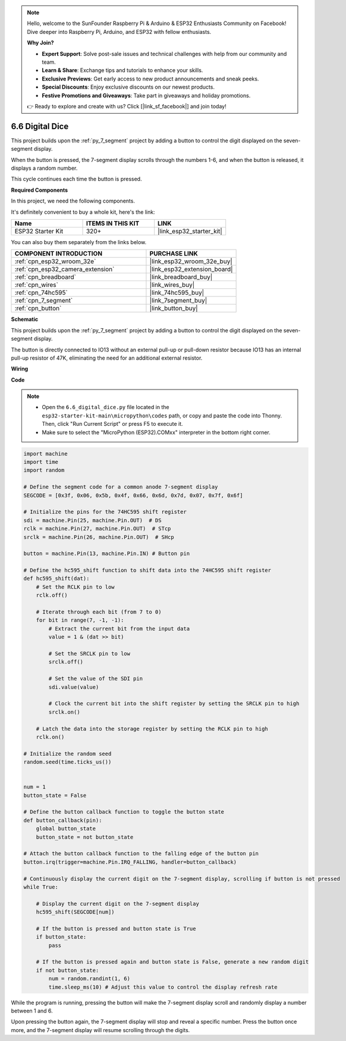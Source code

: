 .. note::

    Hello, welcome to the SunFounder Raspberry Pi & Arduino & ESP32 Enthusiasts Community on Facebook! Dive deeper into Raspberry Pi, Arduino, and ESP32 with fellow enthusiasts.

    **Why Join?**

    - **Expert Support**: Solve post-sale issues and technical challenges with help from our community and team.
    - **Learn & Share**: Exchange tips and tutorials to enhance your skills.
    - **Exclusive Previews**: Get early access to new product announcements and sneak peeks.
    - **Special Discounts**: Enjoy exclusive discounts on our newest products.
    - **Festive Promotions and Giveaways**: Take part in giveaways and holiday promotions.

    👉 Ready to explore and create with us? Click [|link_sf_facebook|] and join today!

.. _py_dice:

6.6 Digital Dice
================================

This project builds upon the :ref:`py_7_segment` project by adding a button to control the digit displayed on the seven-segment display.

When the button is pressed, the 7-segment display scrolls through the numbers 1-6, and when the button is released, it displays a random number.

This cycle continues each time the button is pressed.

**Required Components**

In this project, we need the following components. 

It's definitely convenient to buy a whole kit, here's the link: 

.. list-table::
    :widths: 20 20 20
    :header-rows: 1

    *   - Name	
        - ITEMS IN THIS KIT
        - LINK
    *   - ESP32 Starter Kit
        - 320+
        - |link_esp32_starter_kit|

You can also buy them separately from the links below.

.. list-table::
    :widths: 30 20
    :header-rows: 1

    *   - COMPONENT INTRODUCTION
        - PURCHASE LINK

    *   - :ref:`cpn_esp32_wroom_32e`
        - |link_esp32_wroom_32e_buy|
    *   - :ref:`cpn_esp32_camera_extension`
        - |link_esp32_extension_board|
    *   - :ref:`cpn_breadboard`
        - |link_breadboard_buy|
    *   - :ref:`cpn_wires`
        - |link_wires_buy|
    *   - :ref:`cpn_74hc595`
        - |link_74hc595_buy|
    *   - :ref:`cpn_7_segment`
        - |link_7segment_buy|
    *   - :ref:`cpn_button`
        - |link_button_buy|

**Schematic**

.. image:: ../../img/circuit/circuit_6.6_electronic_dice.png

This project builds upon the :ref:`py_7_segment` project by adding a button to control the digit displayed on the seven-segment display.

The button is directly connected to IO13 without an external pull-up or pull-down resistor because IO13 has an internal pull-up resistor of 47K, eliminating the need for an additional external resistor.


**Wiring**

.. image:: ../../img/wiring/6.6_DICE_bb.png

**Code**

.. note::

    * Open the ``6.6_digital_dice.py`` file located in the ``esp32-starter-kit-main\micropython\codes`` path, or copy and paste the code into Thonny. Then, click "Run Current Script" or press F5 to execute it.
    * Make sure to select the "MicroPython (ESP32).COMxx" interpreter in the bottom right corner. 




.. code-block:: python

    import machine
    import time
    import random

    # Define the segment code for a common anode 7-segment display
    SEGCODE = [0x3f, 0x06, 0x5b, 0x4f, 0x66, 0x6d, 0x7d, 0x07, 0x7f, 0x6f]

    # Initialize the pins for the 74HC595 shift register
    sdi = machine.Pin(25, machine.Pin.OUT)  # DS
    rclk = machine.Pin(27, machine.Pin.OUT)  # STcp
    srclk = machine.Pin(26, machine.Pin.OUT)  # SHcp

    button = machine.Pin(13, machine.Pin.IN) # Button pin

    # Define the hc595_shift function to shift data into the 74HC595 shift register
    def hc595_shift(dat):
        # Set the RCLK pin to low
        rclk.off()
        
        # Iterate through each bit (from 7 to 0)
        for bit in range(7, -1, -1):
            # Extract the current bit from the input data
            value = 1 & (dat >> bit)
            
            # Set the SRCLK pin to low
            srclk.off()
            
            # Set the value of the SDI pin
            sdi.value(value)
            
            # Clock the current bit into the shift register by setting the SRCLK pin to high
            srclk.on()
            
        # Latch the data into the storage register by setting the RCLK pin to high
        rclk.on()

    # Initialize the random seed
    random.seed(time.ticks_us())


    num = 1
    button_state = False

    # Define the button callback function to toggle the button state
    def button_callback(pin):
        global button_state
        button_state = not button_state

    # Attach the button callback function to the falling edge of the button pin
    button.irq(trigger=machine.Pin.IRQ_FALLING, handler=button_callback)

    # Continuously display the current digit on the 7-segment display, scrolling if button is not pressed
    while True:
        
        # Display the current digit on the 7-segment display
        hc595_shift(SEGCODE[num])
        
        # If the button is pressed and button state is True
        if button_state:
            pass

        # If the button is pressed again and button state is False, generate a new random digit
        if not button_state:
            num = random.randint(1, 6)
            time.sleep_ms(10) # Adjust this value to control the display refresh rate
        
While the program is running, pressing the button will make the 7-segment display scroll and randomly display a number between 1 and 6. 

Upon pressing the button again, the 7-segment display will stop and reveal a specific number. Press the button once more, and the 7-segment display will resume scrolling through the digits.



